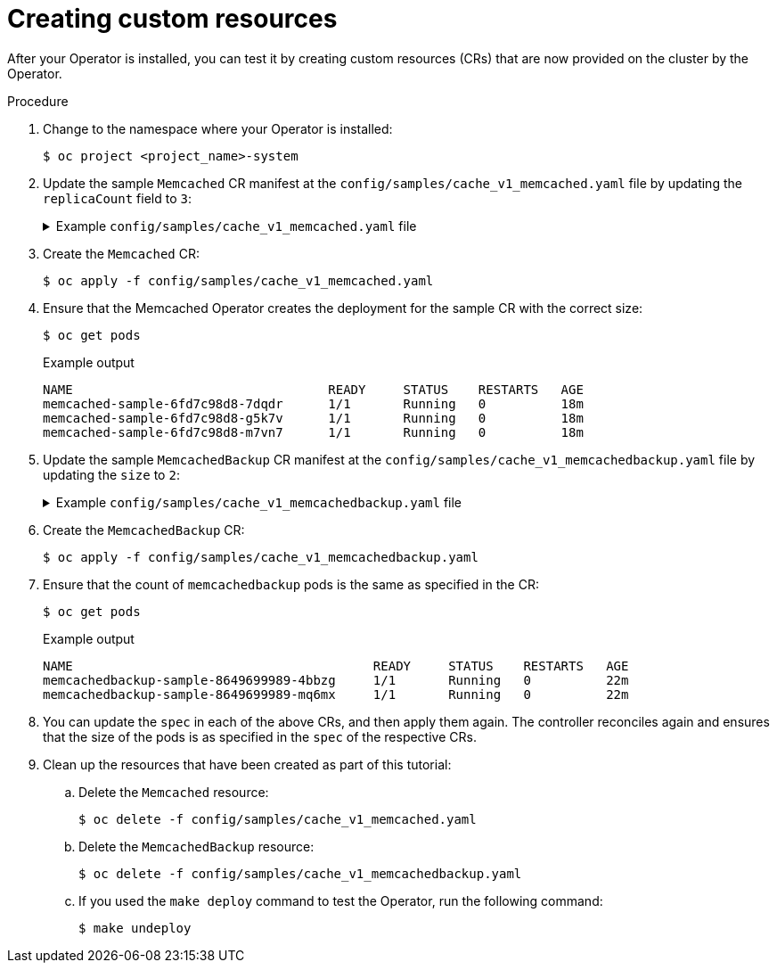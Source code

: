 // Module included in the following assemblies:
//
// * operators/operator_sdk/helm/osdk-hybrid-helm.adoc

:_mod-docs-content-type: PROCEDURE
[id="osdk-hh-create-cr_{context}"]
= Creating custom resources

After your Operator is installed, you can test it by creating custom resources (CRs) that are now provided on the cluster by the Operator.

.Procedure

. Change to the namespace where your Operator is installed:
+
[source,terminal]
----
$ oc project <project_name>-system
----

. Update the sample `Memcached` CR manifest at the `config/samples/cache_v1_memcached.yaml` file by updating the `replicaCount` field to `3`:
+
.Example `config/samples/cache_v1_memcached.yaml` file
[%collapsible]
====
[source,yaml]
----
apiVersion: cache.my.domain/v1
kind: Memcached
metadata:
  name: memcached-sample
spec:
  # Default values copied from <project_dir>/helm-charts/memcached/values.yaml
  affinity: {}
  autoscaling:
    enabled: false
    maxReplicas: 100
    minReplicas: 1
    targetCPUUtilizationPercentage: 80
  fullnameOverride: ""
  image:
    pullPolicy: IfNotPresent
    repository: nginx
    tag: ""
  imagePullSecrets: []
  ingress:
    annotations: {}
    className: ""
    enabled: false
    hosts:
    - host: chart-example.local
      paths:
      - path: /
        pathType: ImplementationSpecific
    tls: []
  nameOverride: ""
  nodeSelector: {}
  podAnnotations: {}
  podSecurityContext: {}
  replicaCount: 3
  resources: {}
  securityContext: {}
  service:
    port: 80
    type: ClusterIP
  serviceAccount:
    annotations: {}
    create: true
    name: ""
  tolerations: []
----
====

. Create the `Memcached` CR:
+
[source,terminal]
----
$ oc apply -f config/samples/cache_v1_memcached.yaml
----

. Ensure that the Memcached Operator creates the deployment for the sample CR with the correct size:
+
[source,terminal]
----
$ oc get pods
----
+
.Example output
[source,terminal]
----
NAME                                  READY     STATUS    RESTARTS   AGE
memcached-sample-6fd7c98d8-7dqdr      1/1       Running   0          18m
memcached-sample-6fd7c98d8-g5k7v      1/1       Running   0          18m
memcached-sample-6fd7c98d8-m7vn7      1/1       Running   0          18m
----

. Update the sample `MemcachedBackup` CR manifest at the `config/samples/cache_v1_memcachedbackup.yaml` file by updating the `size` to `2`:
+
.Example `config/samples/cache_v1_memcachedbackup.yaml` file
[%collapsible]
====
[source,yaml]
----
apiVersion: cache.my.domain/v1
kind: MemcachedBackup
metadata:
  name: memcachedbackup-sample
spec:
  size: 2
----
====

. Create the `MemcachedBackup` CR:
+
[source,terminal]
----
$ oc apply -f config/samples/cache_v1_memcachedbackup.yaml
----

. Ensure that the count of `memcachedbackup` pods is the same as specified in the CR:
+
[source,terminal]
----
$ oc get pods
----
+
.Example output
[source,terminal]
----
NAME                                        READY     STATUS    RESTARTS   AGE
memcachedbackup-sample-8649699989-4bbzg     1/1       Running   0          22m
memcachedbackup-sample-8649699989-mq6mx     1/1       Running   0          22m
----

. You can update the `spec` in each of the above CRs, and then apply them again. The controller reconciles again and ensures that the size of the pods is as specified in the `spec` of the respective CRs.

. Clean up the resources that have been created as part of this tutorial:

.. Delete the `Memcached` resource:
+
[source,terminal]
----
$ oc delete -f config/samples/cache_v1_memcached.yaml
----

.. Delete the `MemcachedBackup` resource:
+
[source,terminal]
----
$ oc delete -f config/samples/cache_v1_memcachedbackup.yaml
----

.. If you used the `make deploy` command to test the Operator, run the following command:
+
[source,terminal]
----
$ make undeploy
----
